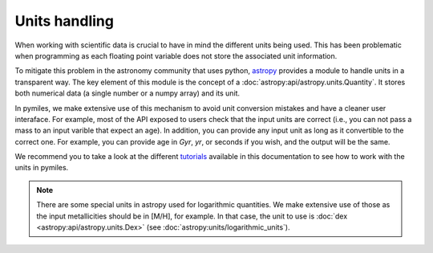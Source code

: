 Units handling
===================================

When working with scientific data is crucial to have in mind the different
units being used. This has been problematic when programming as each floating
point variable does not store the associated unit information.

To mitigate this problem in the astronomy community that uses python, `astropy
<https://www.astropy.org/>`_ provides a module to handle units in a transparent
way.  The key element of this module is the concept of a
:doc:`astropy:api/astropy.units.Quantity`.  It stores both numerical data (a
single number or a numpy array) and its unit.

In pymiles, we make extensive use of this mechanism to avoid unit conversion
mistakes and have a cleaner user interaface.  For example, most of the API
exposed to users check that the input units are correct (i.e., you can not pass
a mass to an input varible that expect an age).  In addition, you can provide
any input unit as long as it convertible to the correct one.  For example, you
can provide age in `Gyr`, `yr`, or seconds if you wish, and the output will be the
same.

We recommend you to take a look at the different `tutorials <tutorials/index.html>`_ available in this
documentation to see how to work with the units in pymiles.

.. note ::
   There are some special units in astropy used for logarithmic quantities. We
   make extensive use of those as the input metallicities should be in [M/H], for example.
   In that case, the unit to use is :doc:`dex <astropy:api/astropy.units.Dex>` (see :doc:`astropy:units/logarithmic_units`).
